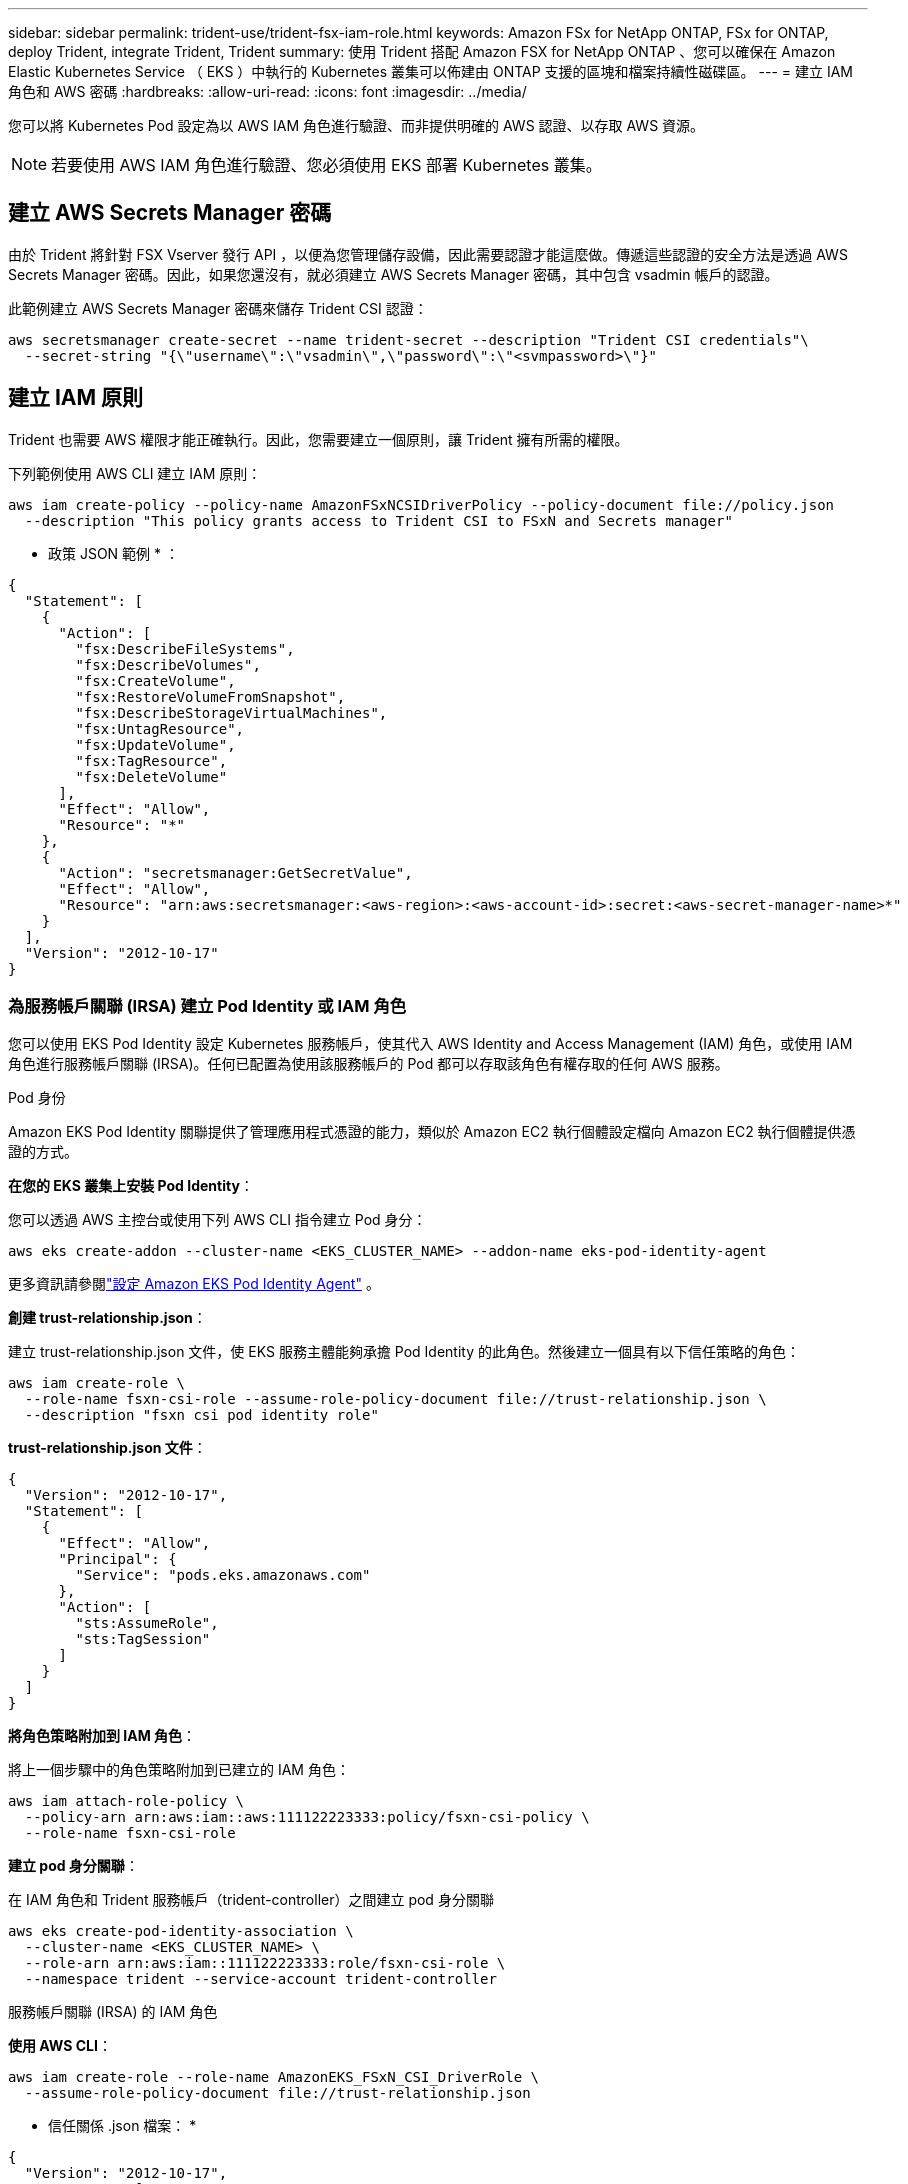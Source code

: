 ---
sidebar: sidebar 
permalink: trident-use/trident-fsx-iam-role.html 
keywords: Amazon FSx for NetApp ONTAP, FSx for ONTAP, deploy Trident, integrate Trident, Trident 
summary: 使用 Trident 搭配 Amazon FSX for NetApp ONTAP 、您可以確保在 Amazon Elastic Kubernetes Service （ EKS ）中執行的 Kubernetes 叢集可以佈建由 ONTAP 支援的區塊和檔案持續性磁碟區。 
---
= 建立 IAM 角色和 AWS 密碼
:hardbreaks:
:allow-uri-read: 
:icons: font
:imagesdir: ../media/


[role="lead"]
您可以將 Kubernetes Pod 設定為以 AWS IAM 角色進行驗證、而非提供明確的 AWS 認證、以存取 AWS 資源。


NOTE: 若要使用 AWS IAM 角色進行驗證、您必須使用 EKS 部署 Kubernetes 叢集。



== 建立 AWS Secrets Manager 密碼

由於 Trident 將針對 FSX Vserver 發行 API ，以便為您管理儲存設備，因此需要認證才能這麼做。傳遞這些認證的安全方法是透過 AWS Secrets Manager 密碼。因此，如果您還沒有，就必須建立 AWS Secrets Manager 密碼，其中包含 vsadmin 帳戶的認證。

此範例建立 AWS Secrets Manager 密碼來儲存 Trident CSI 認證：

[source, console]
----
aws secretsmanager create-secret --name trident-secret --description "Trident CSI credentials"\
  --secret-string "{\"username\":\"vsadmin\",\"password\":\"<svmpassword>\"}"
----


== 建立 IAM 原則

Trident 也需要 AWS 權限才能正確執行。因此，您需要建立一個原則，讓 Trident 擁有所需的權限。

下列範例使用 AWS CLI 建立 IAM 原則：

[source, console]
----
aws iam create-policy --policy-name AmazonFSxNCSIDriverPolicy --policy-document file://policy.json
  --description "This policy grants access to Trident CSI to FSxN and Secrets manager"
----
* 政策 JSON 範例 * ：

[source, json]
----
{
  "Statement": [
    {
      "Action": [
        "fsx:DescribeFileSystems",
        "fsx:DescribeVolumes",
        "fsx:CreateVolume",
        "fsx:RestoreVolumeFromSnapshot",
        "fsx:DescribeStorageVirtualMachines",
        "fsx:UntagResource",
        "fsx:UpdateVolume",
        "fsx:TagResource",
        "fsx:DeleteVolume"
      ],
      "Effect": "Allow",
      "Resource": "*"
    },
    {
      "Action": "secretsmanager:GetSecretValue",
      "Effect": "Allow",
      "Resource": "arn:aws:secretsmanager:<aws-region>:<aws-account-id>:secret:<aws-secret-manager-name>*"
    }
  ],
  "Version": "2012-10-17"
}
----


=== 為服務帳戶關聯 (IRSA) 建立 Pod Identity 或 IAM 角色

您可以使用 EKS Pod Identity 設定 Kubernetes 服務帳戶，使其代入 AWS Identity and Access Management (IAM) 角色，或使用 IAM 角色進行服務帳戶關聯 (IRSA)。任何已配置為使用該服務帳戶的 Pod 都可以存取該角色有權存取的任何 AWS 服務。

[role="tabbed-block"]
====
.Pod 身份
--
Amazon EKS Pod Identity 關聯提供了管理應用程式憑證的能力，類似於 Amazon EC2 執行個體設定檔向 Amazon EC2 執行個體提供憑證的方式。

*在您的 EKS 叢集上安裝 Pod Identity*：

您可以透過 AWS 主控台或使用下列 AWS CLI 指令建立 Pod 身分：

[listing]
----
aws eks create-addon --cluster-name <EKS_CLUSTER_NAME> --addon-name eks-pod-identity-agent
----
更多資訊請參閱link:https://docs.aws.amazon.com/eks/latest/userguide/pod-id-agent-setup.html["設定 Amazon EKS Pod Identity Agent"] 。

*創建 trust-relationship.json*：

建立 trust-relationship.json 文件，使 EKS 服務主體能夠承擔 Pod Identity 的此角色。然後建立一個具有以下信任策略的角色：

[listing]
----
aws iam create-role \
  --role-name fsxn-csi-role --assume-role-policy-document file://trust-relationship.json \
  --description "fsxn csi pod identity role"
----
*trust-relationship.json 文件*：

[source, JSON]
----

{
  "Version": "2012-10-17",
  "Statement": [
    {
      "Effect": "Allow",
      "Principal": {
        "Service": "pods.eks.amazonaws.com"
      },
      "Action": [
        "sts:AssumeRole",
        "sts:TagSession"
      ]
    }
  ]
}
----
*將角色策略附加到 IAM 角色*：

將上一個步驟中的角色策略附加到已建立的 IAM 角色：

[listing]
----
aws iam attach-role-policy \
  --policy-arn arn:aws:iam::aws:111122223333:policy/fsxn-csi-policy \
  --role-name fsxn-csi-role
----
*建立 pod 身分關聯*：

在 IAM 角色和 Trident 服務帳戶（trident-controller）之間建立 pod 身分關聯

[listing]
----
aws eks create-pod-identity-association \
  --cluster-name <EKS_CLUSTER_NAME> \
  --role-arn arn:aws:iam::111122223333:role/fsxn-csi-role \
  --namespace trident --service-account trident-controller
----
--
.服務帳戶關聯 (IRSA) 的 IAM 角色
--
*使用 AWS CLI*：

[listing]
----
aws iam create-role --role-name AmazonEKS_FSxN_CSI_DriverRole \
  --assume-role-policy-document file://trust-relationship.json
----
* 信任關係 .json 檔案： *

[source, JSON]
----
{
  "Version": "2012-10-17",
  "Statement": [
    {
      "Effect": "Allow",
      "Principal": {
        "Federated": "arn:aws:iam::<account_id>:oidc-provider/<oidc_provider>"
      },
      "Action": "sts:AssumeRoleWithWebIdentity",
      "Condition": {
        "StringEquals": {
          "<oidc_provider>:aud": "sts.amazonaws.com",
          "<oidc_provider>:sub": "system:serviceaccount:trident:trident-controller"
        }
      }
    }
  ]
}
----
更新檔案中的下列值 `trust-relationship.json`：

* * <account_id> * - 您的 AWS 帳戶 ID
* * <oidc_provider> * - EKS 叢集的 OIDC 。您可以執行下列項目來取得 oidc_provider ：
+
[source, console]
----
aws eks describe-cluster --name my-cluster --query "cluster.identity.oidc.issuer"\
  --output text | sed -e "s/^https:\/\///"
----


* 使用 IAM 原則附加 IAM 角色 * ：

建立角色後，請使用以下命令將原則（在上述步驟中建立）附加至角色：

[source, console]
----
aws iam attach-role-policy --role-name my-role --policy-arn <IAM policy ARN>
----
* 驗證 OICD 提供者是否已關聯 * ：

確認您的 OIDC 供應商與您的叢集相關聯。您可以使用下列命令來驗證：

[source, console]
----
aws iam list-open-id-connect-providers | grep $oidc_id | cut -d "/" -f4
----
如果輸出為空，請使用下列命令將 IAM OIDC 與叢集建立關聯：

[source, console]
----
eksctl utils associate-iam-oidc-provider --cluster $cluster_name --approve
----
*如果您使用 eksctl*，請使用下列範例為 EKS 中的服務帳戶建立 IAM 角色：

[source, console]
----
eksctl create iamserviceaccount --name trident-controller --namespace trident \
  --cluster <my-cluster> --role-name AmazonEKS_FSxN_CSI_DriverRole --role-only \
  --attach-policy-arn <IAM-Policy ARN> --approve
----
--
====